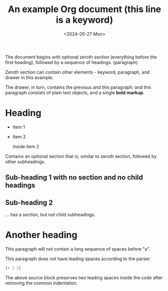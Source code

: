 #+title: An example Org document (this line is a keyword)
#+date: <2024-05-27 Mon>


The document begins with optional zeroth section (everything before
the first heading), followed by a sequence of headings. (paragraph)

:note:
Zeroth section can contain other elements - keyword, paragraph,
and drawer in this example.

The drawer, in turn, contains the previous and this paragraph; and
this paragraph consists of plain text objects, and a single *bold
markup*.
:end:

* Heading

- Item 1

- Item 2
  :drawer:
  inside item 2
  :end:

Contains an optional section that is, similar to zeroth section,
followed by other subheadings.

** Sub-heading 1 with no section and no child headings
** Sub-heading 2
... has a section, but not child subheadings.

* Another heading



This paragraph will not contain
a long sequence of spaces before "a".

This paragraph does not have leading spaces according to the parser.

#+begin_src emacs-lisp
  (+ 1 2)
#+end_src
The above source block preserves two leading spaces inside the code
after removing the common indentation.

